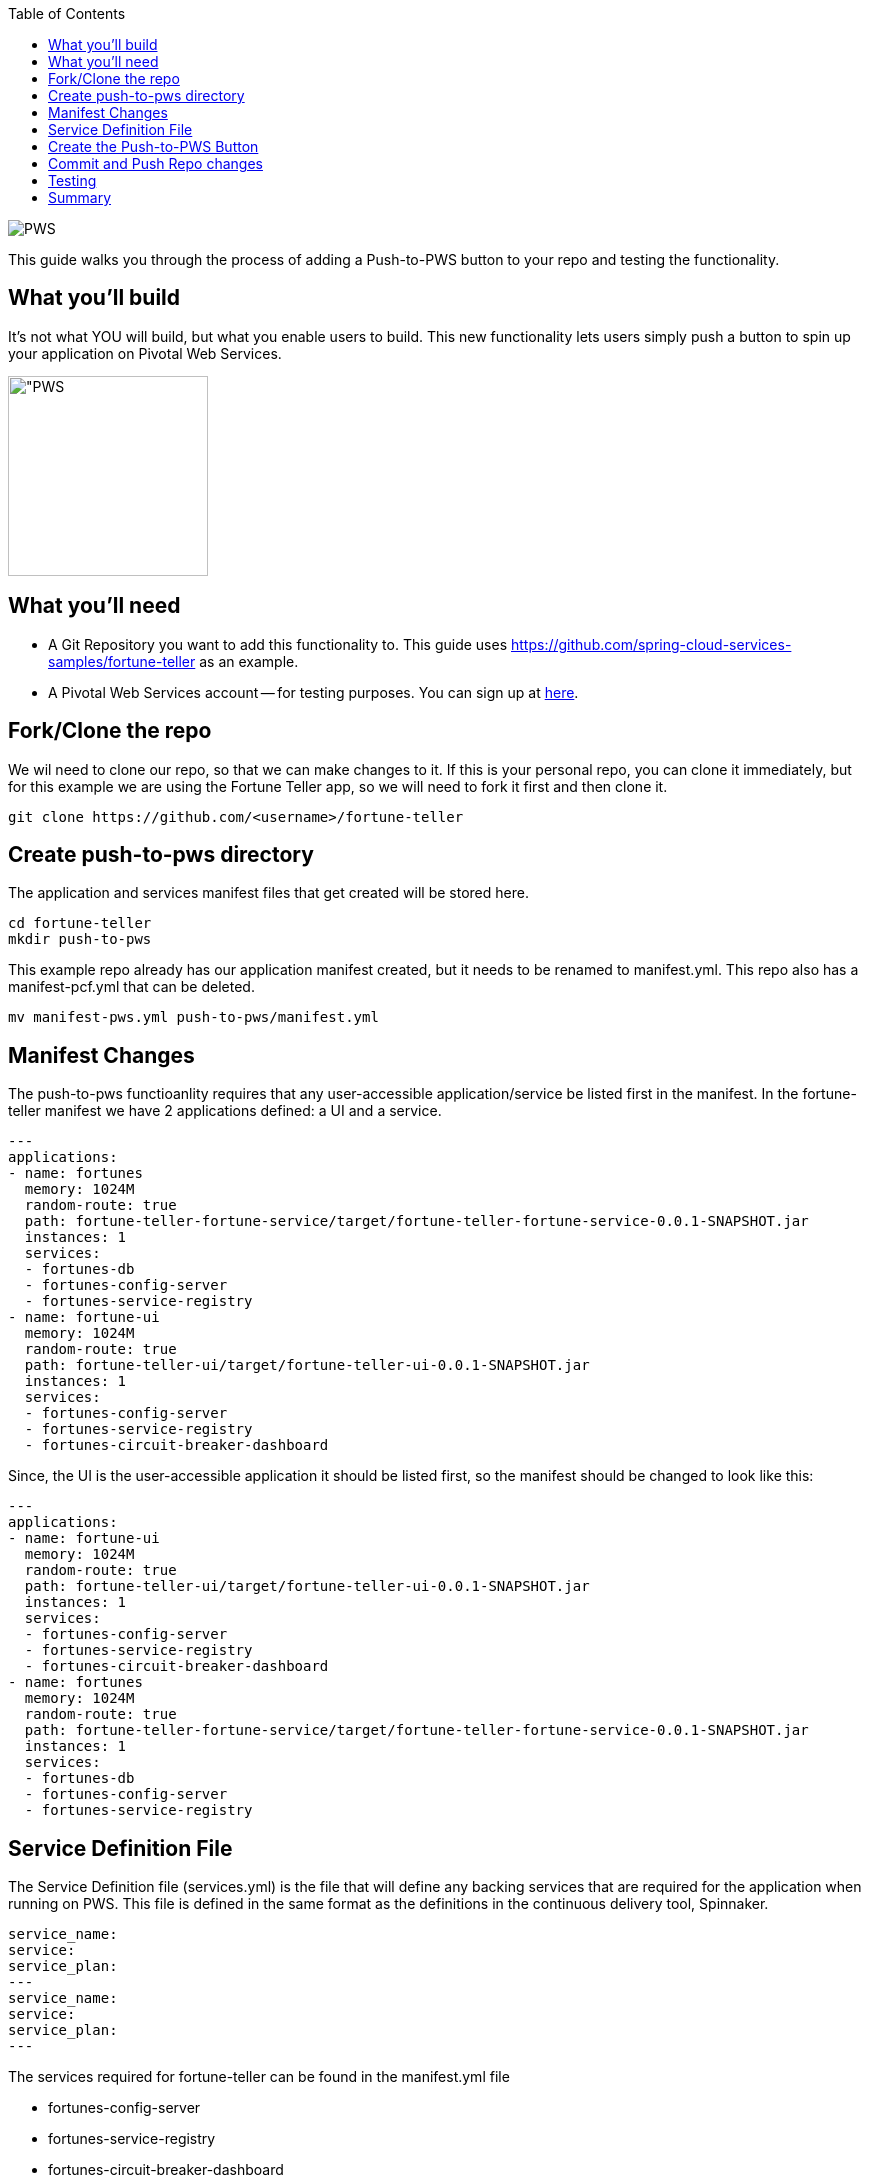 :toc: 
:icons: font
:source-highlighter: prettify
:project_id: draft-gs-template

image::https://push-to.cfapps.io/ui/assets/images/Push-to-Pivotal-Light.svg["PWS"]

This guide walks you through the process of adding a Push-to-PWS button to your repo and testing the functionality.

== What you'll build

It's not what YOU will build, but what you enable users to build.  This new functionality lets users simply push a button to spin up your application on Pivotal Web Services.

image::https://push-to.cfapps.io/ui/assets/images/Push-to-Pivotal-Light.svg["PWS,200]



== What you'll need

* A Git Repository you want to add this functionality to.  This guide uses https://github.com/spring-cloud-services-samples/fortune-teller  as an example.

* A Pivotal Web Services account -- for testing purposes. You can sign up at https://run.pivotal.io[here].


[[initial]]
== Fork/Clone the repo

We wil need to clone our repo, so that we can make changes to it.  If this is your personal repo, you can clone it immediately, but for this example we are using the Fortune Teller app, so we will need to fork it first and then clone it.
----
git clone https://github.com/<username>/fortune-teller
----


== Create push-to-pws directory

The application and services manifest files that get created will be stored here.

----
cd fortune-teller
mkdir push-to-pws
----

This example repo already has our application manifest created, but it needs to be renamed to manifest.yml.  This repo also has a manifest-pcf.yml that can be deleted.
----
mv manifest-pws.yml push-to-pws/manifest.yml
----


== Manifest Changes

The push-to-pws functioanlity requires that any user-accessible application/service be listed first in the manifest.  In the fortune-teller manifest we have 2 applications defined: a UI and a service.
----
---
applications:
- name: fortunes
  memory: 1024M
  random-route: true
  path: fortune-teller-fortune-service/target/fortune-teller-fortune-service-0.0.1-SNAPSHOT.jar
  instances: 1
  services:
  - fortunes-db
  - fortunes-config-server
  - fortunes-service-registry
- name: fortune-ui
  memory: 1024M
  random-route: true
  path: fortune-teller-ui/target/fortune-teller-ui-0.0.1-SNAPSHOT.jar
  instances: 1
  services:
  - fortunes-config-server
  - fortunes-service-registry
  - fortunes-circuit-breaker-dashboard
----

Since, the UI is the user-accessible application it should be listed first, so the manifest should be changed to look like this:
----
---
applications:
- name: fortune-ui
  memory: 1024M
  random-route: true
  path: fortune-teller-ui/target/fortune-teller-ui-0.0.1-SNAPSHOT.jar
  instances: 1
  services:
  - fortunes-config-server
  - fortunes-service-registry
  - fortunes-circuit-breaker-dashboard
- name: fortunes
  memory: 1024M
  random-route: true
  path: fortune-teller-fortune-service/target/fortune-teller-fortune-service-0.0.1-SNAPSHOT.jar
  instances: 1
  services:
  - fortunes-db
  - fortunes-config-server
  - fortunes-service-registry
----

== Service Definition File
The Service Definition file (services.yml) is the file that will define any backing services that are required for the application when running on PWS.  This file is defined in the same format as the definitions in the continuous delivery tool, Spinnaker.
----
service_name:
service:
service_plan:
---
service_name:
service:
service_plan:
---
----

The services required for fortune-teller can be found in the manifest.yml file

* fortunes-config-server

* fortunes-service-registry

* fortunes-circuit-breaker-dashboard

* fortunes-db


These should be added to the service.yml file
----
service_name: fortunes-config-server
service: 
service_plan: 
---
service_name: fortunes-service-registry
service: 
service_plan: 
---
service_name: fortunes-circuit-breaker-dashboard
service: 
service_plan: 
---
service_name: fortunes-db
service: 
service_plan: 
----

Next step will be to fill in the details for this file.  These can ge obtained from looking at the PWS CF Marketplace.  The easiest way to get this info is to login to your test PWS instance via the CLI:

----
cf login -a api.run.pivotal.io
cf m
cf m | grep SQL
cf m | grep dashboard
cf m | grep registry
cf m | config
----

Take the info from these commands and add it to the services.yml file
----
service_name: fortunes-config-server
service: p-config-server
service_plan: trial
---
service_name: fortunes-service-registry
service: p-service-registry
service_plan: trial
---
service_name: fortunes-circuit-breaker-dashboard
service: p-circuit-breaker-dashboard
service_plan: trial
---
service_name: fortunes-db
service: cleardb
service_plan: spark
----

For this particular example, the configuration server needs to be configured a bit more.  You can point it at a specific repo directory to grab it's configuration.  The details of this can be found https://docs.run.pivotal.io/spring-cloud-services/config-server/configuring-with-git.html[in the Spring Cloud Config Server on PWS docs]

----
service_name: fortunes-config-server
service: p-config-server
service_plan: trial
parameters:
  git:
    uri: https://github.com/dbbaskette/fortune-teller
    searchPaths: configuration
---
service_name: fortunes-service-registry
service: p-service-registry
service_plan: trial
---
service_name: fortunes-circuit-breaker-dashboard
service: p-circuit-breaker-dashboard
service_plan: trial
---
service_name: fortunes-db
service: cleardb
service_plan: spark
----

== Create the Push-to-PWS Button

To create the Push-to-PWS Button browse to: https://push-to.cfapps.io/ui/create-button
Input the path to your repo and hit CREATE PUSH BUTTON.

Copy the HTML snippet out and put in your README.md file in the repo.

== Commit and Push Repo changes
----
git add .
git commit -m "Push to PWS"
git push
----

== Testing
* Login to your PWS account
* Create a new space to deploy your app for testing.
* Bring up your Repo and Click on the new Push-to-PWS button

The repo should be pre-poulated, but you will need to select the space you just create.  Then click build and push app.  An output terminal should dislay while the app builds and deploys.

== Summary

Congratulations! You've just deployed your first Push-to-PWS button.


